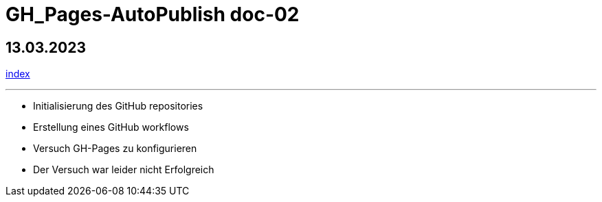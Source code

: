 = GH_Pages-AutoPublish doc-02

== 13.03.2023
xref:index.adoc[index]

'''

* Initialisierung des GitHub repositories

* Erstellung eines GitHub workflows

* Versuch GH-Pages zu konfigurieren

* Der Versuch war leider nicht Erfolgreich